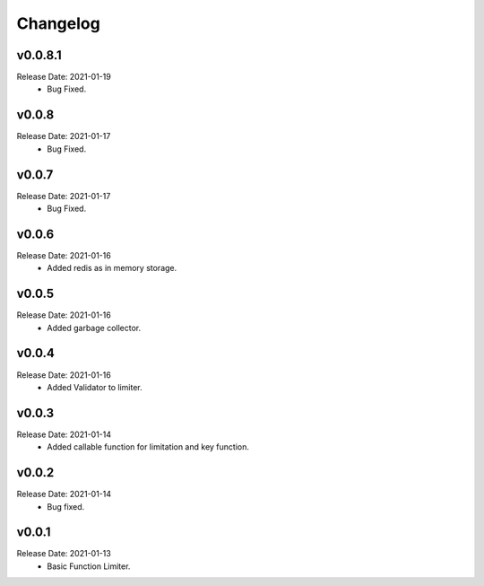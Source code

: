 .. :changelog:

Changelog
=========

v0.0.8.1
------
Release Date: 2021-01-19
    * Bug Fixed.

v0.0.8
------
Release Date: 2021-01-17
    * Bug Fixed.

v0.0.7
------
Release Date: 2021-01-17
    * Bug Fixed.

v0.0.6
------
Release Date: 2021-01-16
    * Added redis as in memory storage.

v0.0.5
------
Release Date: 2021-01-16
    * Added garbage collector.

v0.0.4
------
Release Date: 2021-01-16
    * Added Validator to limiter.

v0.0.3
------
Release Date: 2021-01-14
    * Added callable function for limitation and key function.

v0.0.2
------
Release Date: 2021-01-14
    * Bug fixed.

v0.0.1
------
Release Date: 2021-01-13
    * Basic Function Limiter.